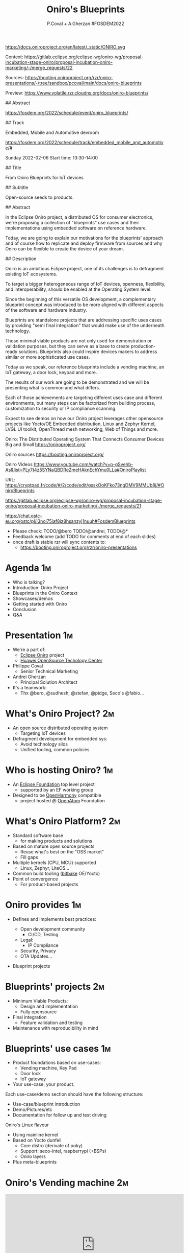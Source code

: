 #+TITLE: Oniro's Blueprints
#+AUTHOR: P.Coval + A.Gherzan #FOSDEM2022
#+EMAIL: philippe.coval@huawei.com andrei.gherzan@huawei.com
#+OPTIONS: num:nil, timestamp:nil, toc:nil, tags:nil, tag:nil, ^:nil
#+REVEAL_DEFAULT_FRAG_STYLE: appear
#+REVEAL_DEFAULT_SLIDE_BACKGROUND: https://oniroproject.org/images/shapes.png
#+REVEAL_DEFAULT_SLIDE_BACKGROUND_OPACITY: 0.15
#+REVEAL_EXTRA_CSS: ../oniro-template/local.css
#+REVEAL_HEAD_PREAMBLE: <meta name="description" content="Presentations slides">
#+REVEAL_HLEVEL: 3
#+REVEAL_INIT_OPTIONS: transition:'zoom'
#+REVEAL_PLUGINS: (highlight)
#+REVEAL_ROOT: https://cdn.jsdelivr.net/gh/hakimel/reveal.js@4.1.0/
#+REVEAL_SLIDE_FOOTER:
#+REVEAL_SLIDE_HEADER:
#+REVEAL_THEME: night
#+REVEAL_PLUGINS: (highlight)
#+MACRO: tags-on-export (eval (format "%s" (cond ((org-export-derived-backend-p org-export-current-backend 'md) "#+OPTIONS: tags:1") ((org-export-derived-backend-p org-export-current-backend 'reveal) "#+OPTIONS: tags:nil num:nil reveal_single_file:t"))))

#+begin_export html
<!--
SPDX-License-Identifier: CC-BY-4.0
SPDX-License-URL: https://spdx.org/licenses/CC-BY-4.0.html
SPDX-FileCopyrightText: Huawei Inc.
-->
#+end_export

#+ATTR_HTML: :width 10% :align right
https://docs.oniroproject.org/en/latest/_static/ONIRO.svg

#+BEGIN_NOTES

Context:
https://gitlab.eclipse.org/eclipse-wg/oniro-wg/proposal-incubation-stage-oniro/proposal-incubation-oniro-marketing/-/merge_requests/22

Sources:
https://booting.oniroproject.org/rzr/oniro-presentations/-/tree/sandbox/pcoval/main/docs/oniro-blueprints

Preview:
https://www.volatile.rzr.cloudns.org/docs/oniro-blueprints/

## Abstract

https://fosdem.org/2022/schedule/event/oniro_blueprints/

## Track

Embedded, Mobile and Automotive devroom

https://fosdem.org/2022/schedule/track/embedded_mobile_and_automotive/#

Sunday 2022-02-06
Start time: 13:30-14:00

## Title

From Oniro Blueprints for IoT devices

## Subtitle

Open-source seeds to products.

## Abstract

In the Eclipse Oniro project, a distributed OS for consumer electronics,
we're proposing a collection of "blueprints" use cases and their implementations
using embedded software on reference hardware.

Today, we are going to explain our motivations for the blueprints' approach
and of course how to replicate and deploy firmware from sources and
why Oniro can be flexible to create the device of your dream.

## Description

Oniro is an ambitious Eclipse project,
one of its challenges is to defragment existing IoT ecosystems.

To target a bigger heterogeneous range of IoT devices,
openness, flexibility, and interoperability,
should be enabled at the Operating System level.

Since the beginning of this versatile OS development,
a complementary blueprint concept was introduced
to be more aligned with different aspects of the software and hardware industry.

Blueprints are standalone projects that are addressing specific uses cases
by providing "semi final integration" that would make use of the underneath technology.

Those minimal viable products are not only used for demonstration or validation purposes,
but they can serve as a base to create production-ready solutions.
Blueprints also could inspire devices makers to address similar or more sophisticated use cases.

Today as we speak, our reference blueprints include
a vending machine, an IoT gateway, a door lock, keypad and more.

The results of our work are going to be demonstrated and we will be presenting
what is common and what differs.

Each of those achievements are targeting different uses case and different environments,
but many steps can be factorized from building process, customization to
security or IP compliance scanning.

Expect to see demos on how our Oniro project leverages other opensource projects
like Yocto/OE Embedded distribution, Linux and Zephyr Kernel, LVGL UI toolkit,
OpenThread mesh networking, Web of Things and more.

Oniro: The Distributed Operating System That Connects Consumer Devices Big and Small
https://oniroproject.org/

Oniro sources
https://booting.oniroproject.org/

Oniro Videos
https://www.youtube.com/watch?v=p-gSvehb-As&list=PLy7t4z5SYNaQBDReZmeHAknEchYmu0LLa#OniroPlaylist


# META #

URL: https://cryptpad.fr/code/#/2/code/edit/gsskOoKFko73ngDMV9MMUb8j/#OniroBlueprints

https://gitlab.eclipse.org/eclipse-wg/oniro-wg/proposal-incubation-stage-oniro/proposal-incubation-oniro-marketing/-/merge_requests/21

https://chat.ostc-eu.org/ostc/pl/i3noi75iaf8jz8hsanzyj1nuuh#FosdemBlueprints

# TODO ##

- Please check: TODO/@bero TODO/@andrei, TODO/@*
- Feedback welcome (add TODO for comments at end of each slides)
- once draft is stable rzr will sync contents to:
  - https://booting.oniroproject.org/rzr/oniro-presentations

#+END_NOTES

* Agenda                                                                 :1m:
  #+ATTR_REVEAL: :frag (fade-in)
  - Who is talking?
  - Introduction: Oniro Project
  - Blueprints in the Oniro Context
  - Showcases/demos
  - Getting started with Oniro
  - Conclusion
  - Q&A

* Presentation                                                           :1m:
  #+ATTR_REVEAL: :frag (fade-in)
  - We're a part of:
    - [[https://projects.eclipse.org/projects/oniro/][Eclipse Oniro]] project
    - [[https://www.ostc-eu.org/][Huawei OpenSource Techology Center]]
  - Philippe Coval
    - Senior Technical Marketing
  - Andrei Gherzan
    - Principal Solution Architect
  - It's a teamwork:
    - Thx @bero, @sudhesh, @stefan, @pidge, Seco's @fabio...
* What's Oniro Project?                                                  :2m:
  #+ATTR_REVEAL: :frag (fade-in)
  - An open source distributed operating system
    - Targeting IoT devices
  - Defragment development for embedded sys:
    - Avoid technology silos
    - Unified tooling, common policies

* Who is hosting Oniro?                                                  :1m:
  :PROPERTIES:
  :reveal_background: https://www.eclipse.org/org/artwork/images/eclipse_foundation_logo_wo.png
  :reveal_background_opacity: 0.07
  :END:
   #+ATTR_REVEAL: :frag (fade-in)
  - An [[https://projects.eclipse.org/projects/oniro][Eclipse Foundation]] top level project
    - supported by an EF working group
  - Designed to be [[https://gitee.com/openharmony][OpenHarmony]] compatible
    - project hosted @ [[https://www.openatom.org/][OpenAtom]] Foundation

* What's Oniro Platform?                                                 :2m:
  #+ATTR_REVEAL: :frag (fade-in)
  - Standard software base
    - for making products and solutions
  - Based on mature open source projects
    - Reuse what's best on the "OSS market"
    - Fill gaps
  - Multiple kernels (CPU, MCU) supported
    - Linux, Zephyr, LiteOS...
  - Common build tooling ([[http://www.openembedded.org/wiki][bitbake]] OE/Yocto)
  - Point of convergence
    - For product-based projects
   
* Oniro provides                                                         :1m:
  #+ATTR_REVEAL: :frag (fade-in)
  - Defines and implements best practices:
    #+ATTR_REVEAL: :frag (fade-in)
    - Open development community
      - CI/CD, Testing
    - Legal:
      - IP Compliance
    - Security, Privacy
    - OTA Updates...
  - Blueprint projects
  
* Blueprints' projects                                                   :2m:
  #+ATTR_REVEAL: :frag (fade-in)
  - Minimum Viable Products:
    - Design and implementation
    - Fully opensource
  - Final integration
    - Feature validation and testing
  - Maintenance with reproducibility in mind
    
* Blueprints' use cases                                                  :1m:
  #+ATTR_REVEAL: :frag (fade-in)
  - Product foundations based on use-cases:
    - Vending machine, Key Pad
    - Door lock
    - IoT gateway
  - Your use-case, your product.

#+BEGIN_NOTES
Each use-case/demo section should have the following structure:
- Use-case/blueprint introduction
- Demo/Pictures/etc
- Documentation for follow up and test driving
#+END_NOTES

#+BEGIN_NOTES
 Oniro's Linux flavour
  - Using mainline kernel
  - Based on Yocto dunfell
    - Core distro (derivate of poky)
    - Support: seco-intel, raspberrypi (+BSPs)
    - Oniro layers
  - Plus meta-blueprints
#+END_NOTES
* Oniro's Vending machine                                                :2m:
  :PROPERTIES:
  :reveal_background: https://cdn.fosstodon.org/media_attachments/files/107/269/294/404/602/312/original/67b165042b685e6b.jpeg
  :reveal_background_opacity: 0.07
  :END:

  @@html:<iframe width="560" height="315" src="https://www.youtube-nocookie.com/embed/HQ9hD63ypvI?rel=0&start=556#VendingMachine" frameborder="0" allow="accelerometer; autoplay; clipboard-write; encrypted-media; gyroscope; picture-in-picture" allowfullscreen></iframe>@@

  #+BEGIN_NOTES
  TODO: announce (rewatch):  Day: Sunday ; Start: 10:00
  https://fosdem.org/2022/schedule/event/lvgl/
  Script:
  - It's using Linux kernel and LVGL toolkit
    - (originally made for MCU but then ported to wayland)
    - I upstreamed recipe in OE
  - Communication between controller app is using WS
    - API is inspired by webthings (simplified W3C WebOfThings)
   #+END_NOTES

* Oniro's Keypad                                                         :1m:
  :PROPERTIES:
  :reveal_background: https://files.mastodon.social/media_attachments/files/107/603/519/184/782/270/original/5ad14fc987d4bcd9.jpeg
  :reveal_background_opacity: 0.9
  :END:

  #+BEGIN_NOTES
  TODO: Short demo video , may be better on v8
  Script:
  - If we like to move the VM display app to MC
    - in theory : we could rebase on different kernel (zephyr) but versions are not yet aligned
    - so wrote an other app for keypad blueprint
      - this app is connected using BLE
      - any volunteer to write bridge to vm's controller app?
  #+END_NOTES

* Door lock                                                              :2m:
  :PROPERTIES:
  :reveal_background: https://cdn.fosstodon.org/media_attachments/files/107/269/293/686/781/360/original/ed4a9adcf222caa4.jpeg
  :reveal_background_opacity: .5
  :END:
  @@html:<iframe width="560" height="315" src="https://www.youtube-nocookie.com/embed/x3HeJO7Atis?rel=0&start=283#OniroDoorLock" frameborder="0" allow="accelerometer; autoplay; clipboard-write; encrypted-media; gyroscope; picture-in-picture" allowfullscreen></iframe>@@
 
  #+BEGIN_NOTES
  TODO: announce (rewatch) fosdem talk: Saturday Start: 17:30
  https://fosdem.org/2022/schedule/event/gpio_linux_vs_zaphyr/
  https://docs.oniroproject.org/projects/blueprints/en/latest/doorlock.html

  TODO/@bero: tell us what you want to be said or just play your words
  
  Picture [would prefer a short demo video even if it's just the solenoid opening and closing - doesn't need to use more time than the picture, but with something moving, it'll look better]
  Animated gif would do the trick , inline video seems ok, we can skip it anytime
  #+END_NOTES

* IoT Gateway                                                            :1m:
  :PROPERTIES:
  :reveal_background: https://upload.wikimedia.org/wikipedia/commons/thumb/8/8a/FOSDEM_logo.svg/2034px-FOSDEM_logo.svg.png
  :reveal_background_opacity: .1
  :END:
  #+ATTR_REVEAL: :frag (fade-in)
  #+BEGIN_rightcol
  #+ATTR_HTML: :width 35% :align right
  https://docs.oniroproject.org/projects/blueprints/en/latest/_images/gateway-commissioner-3.jpg
  #+END_rightcol
  #+BEGIN_leftcol
  #+ATTR_HTML: :width 45% :align left
  https://docs.oniroproject.org/projects/blueprints/en/latest/_images/gateway-hw-setup.png
  #+END_leftcol
  
#+BEGIN_NOTES
Announce: Day: Sunday Start: 15:00

- https://fosdem.org/2022/schedule/event/openthread_mesh_network/

TODO/@stephan:  tell us what you want to be said

- The Thread protocol specifies a low-power IoT mesh network.
- It offers self-healing, low latency and IPv6 connectivity without a single point of failure
- this BP demonstrate a Linux based OpenThread border router and Zephyr based mesh node  -

TODO: make short video clip and comment over it (unsure we will have time),
since it's accepted it's better to g

#+END_NOTES

* Getting started                                                        :1m:
  #+ATTR_REVEAL: :frag (fade-in)
  - Refer to reference documentation:
    - https://docs.oniroproject.org/
  - Download Oniro's sources:
    @@html:<pre>repo init -u https://booting.oniroproject.org/distro/oniro</pre>@@
  - Add blueprints collection:
    @@html:<pre>git clone https://booting.oniroproject.org/distro/meta-oniro-blueprints</pre>@@
  - Get inspired to add your $custom blueprint along
     - matching the kernel ($flavour) of choice

* Build custom blueprint                                                 :1m:
  #+ATTR_REVEAL: :frag (fade-in)
  - Use blueprint's distro configuration:
    @@html:<pre>export DISTRO="oniro-$flavour-$custom"</pre>@@
  - Build image to be deployed to device
    @@html:<pre>bitbake blueprint-$custom-image # for Linux based BP</pre>@@
    @@html:<pre>bitbake zephyr-blueprint-$custom # for Zephyr based BP</pre>@@

#+BEGIN_NOTES
It would be nice to align names, is issue reported ?
#+END_NOTES
  
* Summary                                                                :1m:
  #+ATTR_REVEAL: :frag (fade-in)
  - Oniro is multi-kernel OS for embedded/IoT:
    - Based on Linux or Zephyr or LiteOS...
  - It includes "Blueprints" projects:
    - To satisfy business requirements
    - Easy to reproduce from scratch
  - Try existing blueprints or create
    - Your own Oniro-based demo or product!
  - Visit [[https://fosdem.org/2022/schedule/event/welcome_oniro/][FOSDEM Oniro Stand]] for more!

* Resources and more:                                                 :QA:5m:
  - https://OniroProject.org/
    - https://docs.OniroProject.org/
    - https://docs.oniroproject.org/projects/blueprints/
    - https://booting.OniroProject.org/
  - https://eclipse.org/
  - https://yoctoproject.org/
  - https://zephyrproject.org/

* + Extras ?                                                          :extra:
  - [[https://www.youtube.com/playlist?list=PLy7t4z5SYNaQBDReZmeHAknEchYmu0LLa][Oniro playlist]]
  - [[https://forum.ostc-eu.org/t/openharmony-at-fosdem-21/180][Fosdem 2021]]
  - [[https://www.eclipsecon.org/2021][EclipseCon 2021]]
  - [[https://www.sfscon.it/programs/2021/#][SFSCON2021]]

* Howto: IoT Gateway                                                  :extra:

  @@html:<iframe width="560" height="315" src="https://www.youtube-nocookie.com/embed/o_3ITbSAvNg#OniroIotGateway" frameborder="0" allow="accelerometer; autoplay; clipboard-write; encrypted-media; gyroscope; picture-in-picture" allowfullscreen></iframe>@@

* Howto: Doorlock                                                     :extra:

  @@html:<iframe width="560" height="315" src="https://www.youtube-nocookie.com/embed/x3HeJO7Atis?rel=0&t=0#OniroDoorLock" frameborder="0" allow="accelerometer; autoplay; clipboard-write; encrypted-media; gyroscope; picture-in-picture" allowfullscreen></iframe>@@
 
* Howto: Vending machine                                              :extra:

  @@html:<iframe width="560" height="315" src="https://www.youtube-nocookie.com/embed/HQ9hD63ypvI?rel=0&t=0#VendingMachine" frameborder="0" allow="accelerometer; autoplay; clipboard-write; encrypted-media; gyroscope; picture-in-picture" allowfullscreen></iframe>@@

* Oniro's Zephyr flavour                                              :extra:
  - Use mainline zephyr kernel
    - Upstream's Zephyr use west
  - Oniro uses bitbake (like on Linux)
    - Uses meta-zephyr + meta-zephyr-bsp    

* Build Keypad                                                        :extra:
  - repo init -u https://booting.oniroproject.org/distro/oniro
  - git clone https://booting.oniroproject.org/distro/meta-oniro-blueprints
  - TEMPLATECONF=../oniro/flavours/zephyr . ./oe-core/oe-init-build-env build-oniro-zephyr
  - export MACHINE=nrf52840dk-nrf52840
  - bitbake zephyr-blueprint-keypad

  
#+BEGIN_NOTES
TODO/@andrei: Add smart panel video 
even if it was created before oniro
#+END_NOTES

* Video Playback                                                      :extra:
  @@html:<iframe width="560" height="315" src="https://www.youtube-nocookie.com/embed/p-gSvehb-As?rel=0#OniroWelcome" frameborder="0" allow="accelerometer; autoplay; clipboard-write; encrypted-media; gyroscope; picture-in-picture" allowfullscreen></iframe>@@

  #+BEGIN_NOTES
  TODO: update once published at:
  https://fosdem.org/2022/archives/
  #+END_NOTES

#  LocalWords:  defragment reproducibility
